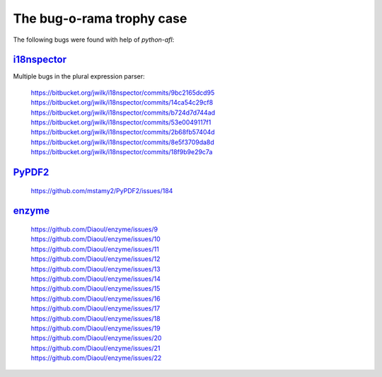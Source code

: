 The bug-o-rama trophy case
==========================

The following bugs were found with help of *python-afl*:

i18nspector_
------------
Multiple bugs in the plural expression parser:

 | https://bitbucket.org/jwilk/i18nspector/commits/9bc2165dcd95
 | https://bitbucket.org/jwilk/i18nspector/commits/14ca54c29cf8
 | https://bitbucket.org/jwilk/i18nspector/commits/b724d7d744ad
 | https://bitbucket.org/jwilk/i18nspector/commits/53e0049117f1
 | https://bitbucket.org/jwilk/i18nspector/commits/2b68fb57404d
 | https://bitbucket.org/jwilk/i18nspector/commits/8e5f3709da8d
 | https://bitbucket.org/jwilk/i18nspector/commits/18f9b9e29c7a

.. _i18nspector: http://jwilk.net/software/i18nspector

PyPDF2_
-------
 | https://github.com/mstamy2/PyPDF2/issues/184

.. _PyPDF2: https://mstamy2.github.io/PyPDF2/

enzyme_
-------
 | https://github.com/Diaoul/enzyme/issues/9
 | https://github.com/Diaoul/enzyme/issues/10
 | https://github.com/Diaoul/enzyme/issues/11
 | https://github.com/Diaoul/enzyme/issues/12
 | https://github.com/Diaoul/enzyme/issues/13
 | https://github.com/Diaoul/enzyme/issues/14
 | https://github.com/Diaoul/enzyme/issues/15
 | https://github.com/Diaoul/enzyme/issues/16
 | https://github.com/Diaoul/enzyme/issues/17
 | https://github.com/Diaoul/enzyme/issues/18
 | https://github.com/Diaoul/enzyme/issues/19
 | https://github.com/Diaoul/enzyme/issues/20
 | https://github.com/Diaoul/enzyme/issues/21
 | https://github.com/Diaoul/enzyme/issues/22

.. _enzyme: https://github.com/Diaoul/enzyme

